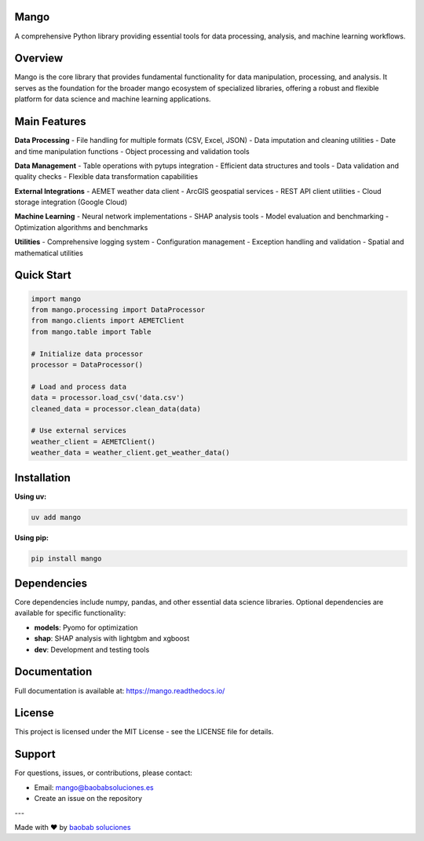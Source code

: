 Mango
------

A comprehensive Python library providing essential tools for data processing, analysis, and machine learning workflows.

Overview
--------

Mango is the core library that provides fundamental functionality for data manipulation, processing, and analysis. It serves as the foundation for the broader mango ecosystem of specialized libraries, offering a robust and flexible platform for data science and machine learning applications.

Main Features
------------

**Data Processing**
- File handling for multiple formats (CSV, Excel, JSON)
- Data imputation and cleaning utilities
- Date and time manipulation functions
- Object processing and validation tools

**Data Management**
- Table operations with pytups integration
- Efficient data structures and tools
- Data validation and quality checks
- Flexible data transformation capabilities

**External Integrations**
- AEMET weather data client
- ArcGIS geospatial services
- REST API client utilities
- Cloud storage integration (Google Cloud)

**Machine Learning**
- Neural network implementations
- SHAP analysis tools
- Model evaluation and benchmarking
- Optimization algorithms and benchmarks

**Utilities**
- Comprehensive logging system
- Configuration management
- Exception handling and validation
- Spatial and mathematical utilities

Quick Start
-----------

.. code-block:: python

   import mango
   from mango.processing import DataProcessor
   from mango.clients import AEMETClient
   from mango.table import Table

   # Initialize data processor
   processor = DataProcessor()
   
   # Load and process data
   data = processor.load_csv('data.csv')
   cleaned_data = processor.clean_data(data)
   
   # Use external services
   weather_client = AEMETClient()
   weather_data = weather_client.get_weather_data()

Installation
------------

**Using uv:**

.. code-block:: bash

   uv add mango

**Using pip:**

.. code-block:: bash

   pip install mango

Dependencies
------------

Core dependencies include numpy, pandas, and other essential data science libraries. Optional dependencies are available for specific functionality:

- **models**: Pyomo for optimization
- **shap**: SHAP analysis with lightgbm and xgboost
- **dev**: Development and testing tools

Documentation
-------------

Full documentation is available at: https://mango.readthedocs.io/

License
-------

This project is licensed under the MIT License - see the LICENSE file for details.

Support
-------

For questions, issues, or contributions, please contact:

- Email: mango@baobabsoluciones.es
- Create an issue on the repository

---

Made with ❤️ by `baobab soluciones <mailto:mango@baobabsoluciones.es>`_
